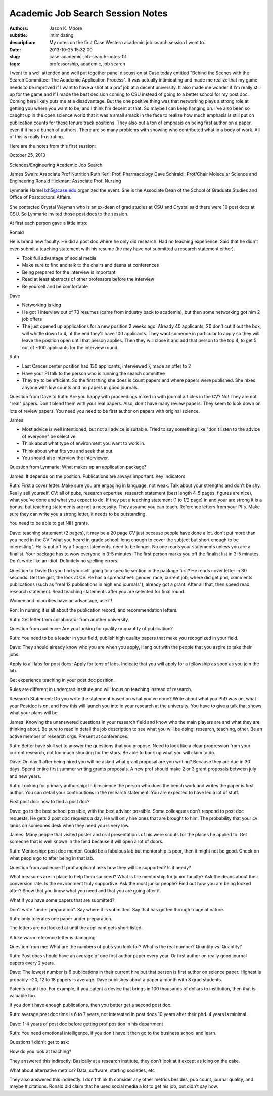=================================
Academic Job Search Session Notes
=================================

:authors: Jason K. Moore
:subtitle: intimidating
:description: My notes on the first Case Western academic job search session I went to.
:date: 2013-10-25 15:32:00
:slug: case-academic-job-search-notes-01
:tags: professorship, academic, job search




I went to a well attended and well put together panel discussion at Case today
entitled "Behind the Scenes with the Search Committee: The Academic Application
Process". It was actually intimidating and made me realize that my game needs
to be improved if I want to have a shot at a prof job at a decent university.
It also made me wonder if I'm really still up for the game and if I made the
best decision coming to CSU instead of going to a better school for my post
doc. Coming here likely puts me at a disadvantage. But the one positive thing
was that networking plays a strong role at getting you where you want to be,
and I think I'm decent at that. So maybe I can keep hanging on. I've also been
so caught up in the open science world that it was a small smack in the face to
realize how much emphasis is still put on publication counts for these tenure
track positions. They also put a ton of emphasis on being first author on a
paper, even if it has a bunch of authors. There are so many problems with
showing who contributed what in a body of work. All of this is really
frustrating.

Here are the notes from this first session:


October 25, 2013

Sciences/Engineering Academic Job Search

James Swain: Associate Prof Nutrition
Ruth Keri: Prof. Pharmacology
Dave Schiraldi: Prof/Chair Molecular Science and Engineering
Ronald Hickman: Associate Prof. Nursing

Lynmarie Hamel lxh5@case.edu organized the event. She is the Associate Dean of
the School of Graduate Studies and Office of Postdoctoral Affairs.

She contacted Crystal Weyman who is an ex-dean of grad studies at CSU and
Crystal said there were 10 post docs at CSU. So Lynmarie invited those post
docs to the session.

At first each person gave a little intro:

Ronald

He is brand new faculty. He did a post doc where he only did research. Had no
teaching experience. Said that he didn't even submit a teaching statement with
his resume (he may have not submitted a research statement either).

- Took full advantage of social media
- Make sure to find and talk to the chairs and deans at conferences
- Being prepared for the interview is important
- Read at least abstracts of other professors before the interview
- Be yourself and be comfortable

Dave

- Networking is king
- He got 1 interview out of 70 resumes (came from industry back to academia),
  but then some networking got him 2 job offers
- The just opened up applications for a new position 2 weeks ago. Already 40
  applicants, 20 don't cut it out the box, will whittle down to 4, at the end
  they'll have 100 applicants. They want someone in particular to apply so they
  will leave the position open until that person applies. Then they will close
  it and add that person to the top 4, to get 5 out of ~100 applicants for the
  interview round.

Ruth

- Last Cancer center position had 130 applicants, interviewed 7, made an offer to 2
- Have your PI talk to the person who is running the search committee
- They try to be efficient. So the first thing she does is count papers and
  where papers were published. She nixes anyone with low counts and no papers
  in good journals.

Question from Dave to Ruth: Are you happy with proceedings mixed in with
journal articles in the CV? No! They are not "real" papers. Don't blend them
with your real papers. Also, don't have many review papers. They seem to look
down on lots of review papers. You need you need to be first author on papers
with original science.

James

- Most advice is well intentioned, but not all advice is suitable. Tried to say
  something like "don't listen to the advice of everyone" be selective.
- Think about what type of environment you want to work in.
- Think about what fits you and seek that out.
- You should also interview the interviewer.

Question from Lynmarie: What makes up an application package?

James: It depends on the position. Publications are always important. Key
indicators.

Ruth: First a cover letter. Make sure you are engaging in language, not weak.
Talk about your strengths and don't be shy. Really sell yourself. CV: all of
pubs, research expertise, research statement (best length 4-5 pages, figures
are nice), what you've done and what you expect to do. If they put a teaching
statement (1 to 1/2 page) in and your are strong it is a bonus, but teaching
statements are not a necessity. They assume you can teach. Reference letters
from your PI's. Make sure they can write you a strong letter, it needs to be
outstanding.

You need to be able to get NIH grants.

Dave: teaching statement (2 pages), it may be a 20 page CV just because people
have done a lot. don't put more than you need in the CV "what you heard in
grade school: long enough to cover the subject but short enough to be
interesting". He is put off by a 1 page statements, need to be longer. No one
reads your statements unless you are a finalist. Your package has to wow
everyone in 3-5 minutes.  The first person marks you off the finalist list in
3-5 minutes. Don't write like an idiot.  Definitely no spelling errors.

Question to Dave: Do you find yourself going to a specific section in the
package first? He reads cover letter in 30 seconds. Get the gist, the look at
CV. He has a spreadsheet: gender, race, current job, where did get phd,
comments: publications (such as "real 12 publications in high end journals"),
already got a grant. After all that, then speed read research statement. Read
teaching statements after you are selected for final round.

Women and minorities have an advantage, use it!

Ron: In nursing it is all about the publication record, and recommendation
letters.

Ruth: Get letter from collaborator from another university.

Question from audience: Are you looking for quality or quantity of publication?

Ruth: You need to be a leader in your field, publish high quality papers that
make you recognized in your field.

Dave: They should already know who you are when you apply, Hang out with the people
that you aspire to take their jobs.

Apply to all labs for post docs: Apply for tons of labs. Indicate that you
will apply for a fellowship as soon as you join the lab.

Get experience teaching in your post doc position.

Rules are different in undergrad institute and will focus on teaching instead
of research.

Research Statement: Do you write the statement based on what you've done?
Write about what you PhD was on, what your Postdoc is on, and how this will
launch you into in your research at the university. You have to give a talk
that shows what your plans will be.

James: Knowing the unanswered questions in your research field and know who the
main players are and what they are thinking about. Be sure to read in detail
the job description to see what you will be doing: research, teaching, other.
Be an active member of research orgs. Present at conferences.

Ruth: Better have skill set to answer the questions that you propose. Need to
look like a clear progression from your current research, not too much shooting
for the stars. Be able to back up what you will claim to do.

Dave: On day 3 after being hired you will be asked what grant proposal are you
writing? Because they are due in 30 days. Spend entire first summer writing
grants proposals. A new prof should make 2 or 3 grant proposals between july
and new years.

Ruth: Looking for primary authorship: In bioscience the person who does the
bench work and writes the paper is first author. You can detail your
contributions in the research statement. You are expected to have led a lot of
stuff.

First post doc: how to find a post doc?

Dave: go to the best school possible, with the best advisor possible. Some
colleagues don't respond to post doc requests.  He gets 2 post doc requests a
day. He will only hire ones that are brought to him. The probability that your
cv lands on someones desk when they need you is very low.

James: Many people that visited poster and oral presentations of his were
scouts for the places he applied to. Get someone that is well known in the
field because it will open a lot of doors.

Ruth: Mentorship: post doc mentor. Could be a fabulous lab but mentorship is poor, then
it might not be good. Check on what people go to after being in that lab.

Question from audience: If prof applicant asks how they will be supported? Is it needy?

What measures are in place to help them succeed? What is the mentorship for
junior faculty? Ask the deans about their conversion rate. Is the environment
truly supportive. Ask the most junior people? Find out how you are being looked
after? Show that you know what you need and that you are going after it.

What if you have some papers that are submitted?

Don't write "under preparation". Say where it is submitted. Say that has gotten
through triage at nature.

Ruth: only tolerates one paper under preparation.

The letters are not looked at until the applicant gets short listed.

A luke warm reference letter is damaging.

Question from me: What are the numbers of pubs you look for? What is the real
number? Quantity vs. Quantity?

Ruth: Post docs should have an average of one first author paper every year. Or
first author on really good journal papers every 2 years.

Dave: The lowest number is 6 publications in their current hire but that person
is first author on science paper. Highest is probably ~20,  12 to 18 papers is
average. Dave publishes about a paper a month with 8 grad students.

Patents count too. For example, if you patent a device  that brings in 100
thousands of dollars to institution, then that is valuable too.

If you don't have enough publications, then you better get a second post doc.

Ruth: average post doc time is 6 to 7 years, not interested in post docs 10
years after their phd. 4 years is minimal.

Dave: 1-4 years of post doc before getting prof position in his department

Ruth: You need emotional intelligence, if you don't have it then go to the
business school and learn.

Questions I didn't get to ask:

How do you look at teaching?

They answered this indirectly. Basically at a research institute, they don't
look at it except as icing on the cake.

What about alternative metrics? Data, software, starting societies, etc

They also answered this indirectly. I don't think th consider any other metrics
besides, pub count, journal quality, and maybe # citations. Ronald did claim
that he used social media a lot to get his job, but didn't say how.
